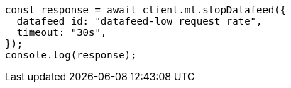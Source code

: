 // This file is autogenerated, DO NOT EDIT
// Use `node scripts/generate-docs-examples.js` to generate the docs examples

[source, js]
----
const response = await client.ml.stopDatafeed({
  datafeed_id: "datafeed-low_request_rate",
  timeout: "30s",
});
console.log(response);
----
